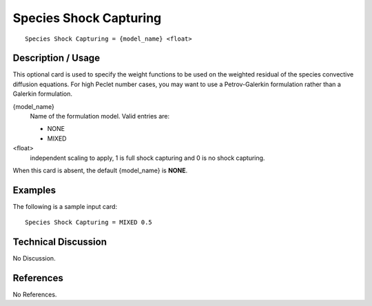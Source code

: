 ***********************
Species Shock Capturing
***********************

::

   Species Shock Capturing = {model_name} <float>

-------------------
Description / Usage
-------------------

This optional card is used to specify the weight functions to be used on the weighted
residual of the species convective diffusion equations. For high Peclet number cases,
you may want to use a Petrov-Galerkin formulation rather than a Galerkin formulation.

{model_name}       
    Name of the formulation model. Valid entries are:

    * NONE
    * MIXED

<float> 
    independent scaling to apply, 1 is full shock capturing and 0 is no shock capturing.

When this card is absent, the default {model_name} is **NONE**.

--------
Examples
--------

The following is a sample input card:

::

   Species Shock Capturing = MIXED 0.5

--------------------
Technical Discussion
--------------------

No Discussion.



----------
References
----------

No References.
